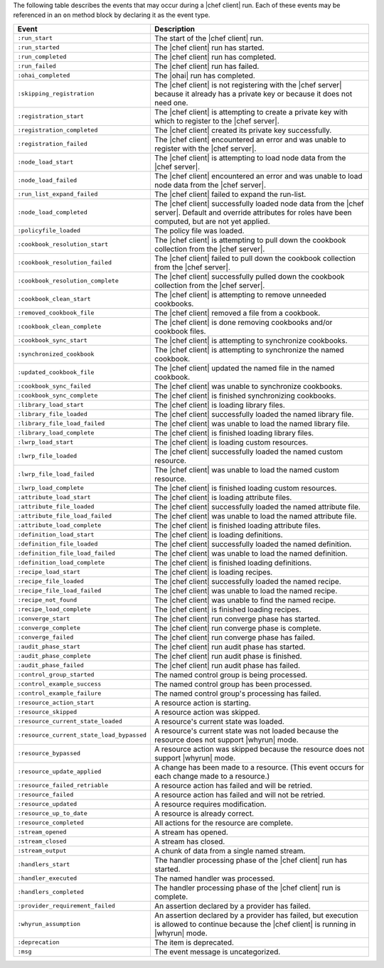 .. The contents of this file are included in multiple topics.
.. This file should not be changed in a way that hinders its ability to appear in multiple documentation sets.


The following table describes the events that may occur during a |chef client| run. Each of these events may be referenced in an ``on`` method block by declaring it as the event type.

.. list-table::
   :widths: 100 420
   :header-rows: 1

   * - Event
     - Description
   * - ``:run_start``
     - The start of the |chef client| run.
   * - ``:run_started``
     - The |chef client| run has started.
   * - ``:run_completed``
     - The |chef client| run has completed.
   * - ``:run_failed``
     - The |chef client| run has failed.
   * - ``:ohai_completed``
     - The |ohai| run has completed.
   * - ``:skipping_registration``
     - The |chef client| is not registering with the |chef server| because it already has a private key or because it does not need one.
   * - ``:registration_start``
     - The |chef client| is attempting to create a private key with which to register to the |chef server|.
   * - ``:registration_completed``
     - The |chef client| created its private key successfully.
   * - ``:registration_failed``
     - The |chef client| encountered an error and was unable to register with the |chef server|.
   * - ``:node_load_start``
     - The |chef client| is attempting to load node data from the |chef server|.
   * - ``:node_load_failed``
     - The |chef client| encountered an error and was unable to load node data from the |chef server|.
   * - ``:run_list_expand_failed``
     - The |chef client| failed to expand the run-list.
   * - ``:node_load_completed``
     - The |chef client| successfully loaded node data from the |chef server|. Default and override attributes for roles have been computed, but are not yet applied.
   * - ``:policyfile_loaded``
     - The policy file was loaded.
   * - ``:cookbook_resolution_start``
     - The |chef client| is attempting to pull down the cookbook collection from the |chef server|.
   * - ``:cookbook_resolution_failed``
     - The |chef client| failed to pull down the cookbook collection from the |chef server|.
   * - ``:cookbook_resolution_complete``
     - The |chef client| successfully pulled down the cookbook collection from the |chef server|.
   * - ``:cookbook_clean_start``
     - The |chef client| is attempting to remove unneeded cookbooks.
   * - ``:removed_cookbook_file``
     - The |chef client| removed a file from a cookbook.
   * - ``:cookbook_clean_complete``
     - The |chef client| is done removing cookbooks and/or cookbook files.
   * - ``:cookbook_sync_start``
     - The |chef client| is attempting to synchronize cookbooks.
   * - ``:synchronized_cookbook``
     - The |chef client| is attempting to synchronize the named cookbook.
   * - ``:updated_cookbook_file``
     - The |chef client| updated the named file in the named cookbook.
   * - ``:cookbook_sync_failed``
     - The |chef client| was unable to synchronize cookbooks.
   * - ``:cookbook_sync_complete``
     - The |chef client| is finished synchronizing cookbooks.
   * - ``:library_load_start``
     - The |chef client| is loading library files.
   * - ``:library_file_loaded``
     - The |chef client| successfully loaded the named library file.
   * - ``:library_file_load_failed``
     - The |chef client| was unable to load the named library file.
   * - ``:library_load_complete``
     - The |chef client| is finished loading library files.
   * - ``:lwrp_load_start``
     - The |chef client| is loading custom resources.
   * - ``:lwrp_file_loaded``
     - The |chef client| successfully loaded the named custom resource.
   * - ``:lwrp_file_load_failed``
     - The |chef client| was unable to load the named custom resource.
   * - ``:lwrp_load_complete``
     - The |chef client| is finished loading custom resources.
   * - ``:attribute_load_start``
     - The |chef client| is loading attribute files.
   * - ``:attribute_file_loaded``
     - The |chef client| successfully loaded the named attribute file.
   * - ``:attribute_file_load_failed``
     - The |chef client| was unable to load the named attribute file.
   * - ``:attribute_load_complete``
     - The |chef client| is finished loading attribute files.
   * - ``:definition_load_start``
     - The |chef client| is loading definitions.
   * - ``:definition_file_loaded``
     - The |chef client| successfully loaded the named definition.
   * - ``:definition_file_load_failed``
     - The |chef client| was unable to load the named definition.
   * - ``:definition_load_complete``
     - The |chef client| is finished loading definitions.
   * - ``:recipe_load_start``
     - The |chef client| is loading recipes.
   * - ``:recipe_file_loaded``
     - The |chef client| successfully loaded the named recipe.
   * - ``:recipe_file_load_failed``
     - The |chef client| was unable to load the named recipe.
   * - ``:recipe_not_found``
     - The |chef client| was unable to find the named recipe.
   * - ``:recipe_load_complete``
     - The |chef client| is finished loading recipes.
   * - ``:converge_start``
     - The |chef client| run converge phase has started.
   * - ``:converge_complete``
     - The |chef client| run converge phase is complete.
   * - ``:converge_failed``
     - The |chef client| run converge phase has failed.
   * - ``:audit_phase_start``
     - The |chef client| run audit phase has started.
   * - ``:audit_phase_complete``
     - The |chef client| run audit phase is finished.
   * - ``:audit_phase_failed``
     - The |chef client| run audit phase has failed.
   * - ``:control_group_started``
     - The named control group is being processed.
   * - ``:control_example_success``
     - The named control group has been processed.
   * - ``:control_example_failure``
     - The named control group's processing has failed.
   * - ``:resource_action_start``
     - A resource action is starting.
   * - ``:resource_skipped``
     - A resource action was skipped.
   * - ``:resource_current_state_loaded``
     - A resource's current state was loaded.
   * - ``:resource_current_state_load_bypassed``
     - A resource's current state was not loaded because the resource does not support |whyrun| mode.
   * - ``:resource_bypassed``
     - A resource action was skipped because the resource does not support |whyrun| mode.
   * - ``:resource_update_applied``
     - A change has been made to a resource. (This event occurs for each change made to a resource.)
   * - ``:resource_failed_retriable``
     - A resource action has failed and will be retried.
   * - ``:resource_failed``
     - A resource action has failed and will not be retried.
   * - ``:resource_updated``
     - A resource requires modification.
   * - ``:resource_up_to_date``
     - A resource is already correct.
   * - ``:resource_completed``
     - All actions for the resource are complete.
   * - ``:stream_opened``
     - A stream has opened.
   * - ``:stream_closed``
     - A stream has closed.
   * - ``:stream_output``
     - A chunk of data from a single named stream.
   * - ``:handlers_start``
     - The handler processing phase of the |chef client| run has started.
   * - ``:handler_executed``
     - The named handler was processed.
   * - ``:handlers_completed``
     - The handler processing phase of the |chef client| run is complete.
   * - ``:provider_requirement_failed``
     - An assertion declared by a provider has failed.
   * - ``:whyrun_assumption``
     - An assertion declared by a provider has failed, but execution is allowed to continue because the |chef client| is running in |whyrun| mode.
   * - ``:deprecation``
     - The item is deprecated.
   * - ``:msg``
     - The event message is uncategorized.

